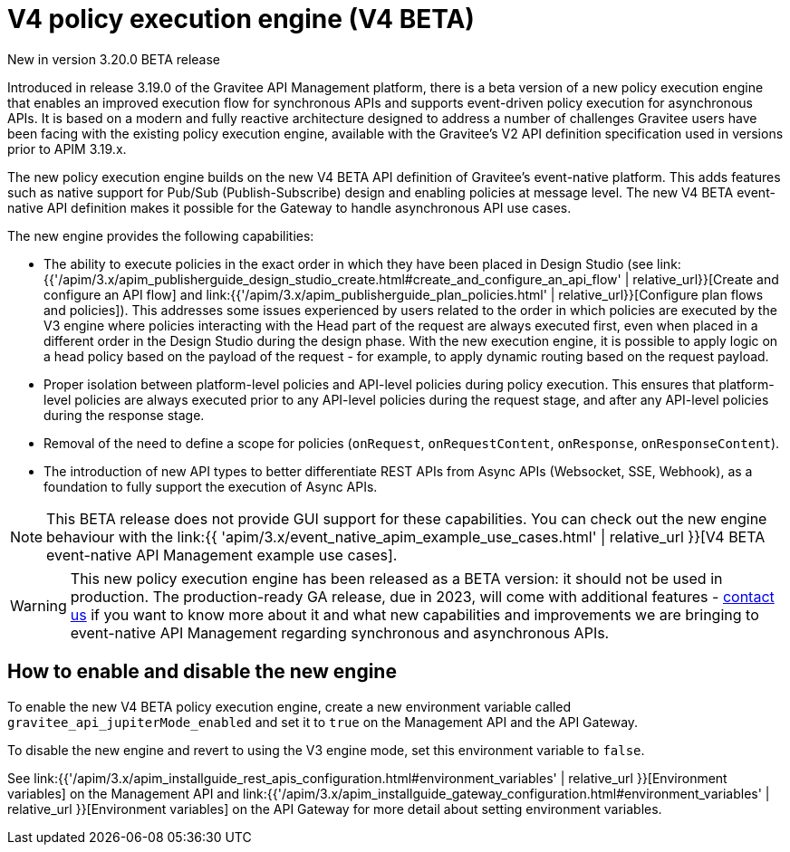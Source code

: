[[v4-beta-new-policy-execution-engine-introduction]]
= V4 policy execution engine (V4 BETA)
:page-sidebar: apim_3_x_sidebar
:page-permalink: apim/3.x/v4_new_policy_execution_engine_introduction.html
:page-folder: apim/v4-beta
:page-layout: apim3x

[label label-version]#New in version 3.20.0#
[label label-version]#BETA release#

Introduced in release 3.19.0 of the Gravitee API Management platform, there is a beta version of a new policy execution engine that enables an improved execution flow for synchronous APIs and supports event-driven policy execution for asynchronous APIs. It is based on a modern and fully reactive architecture designed to address a number of challenges Gravitee users have been facing with the existing policy execution engine, available with the Gravitee's V2 API definition specification used in versions prior to APIM 3.19.x.

The new policy execution engine builds on the new V4 BETA API definition of Gravitee's event-native platform. This adds features such as native support for Pub/Sub (Publish-Subscribe) design and enabling policies at message level. The new V4 BETA event-native API definition makes it possible for the Gateway to handle asynchronous API use cases.

The new engine provides the following capabilities:

* The ability to execute policies in the exact order in which they have been placed in Design Studio (see link:{{'/apim/3.x/apim_publisherguide_design_studio_create.html#create_and_configure_an_api_flow' | relative_url}}[Create and configure an API flow] and link:{{'/apim/3.x/apim_publisherguide_plan_policies.html' | relative_url}}[Configure plan flows and policies]). This addresses some issues experienced by users related to the order in which policies are executed by the V3 engine where policies interacting with the Head part of the request are always executed first, even when placed in a different order in the Design Studio during the design phase. With the new execution engine, it is possible to apply logic on a head policy based on the payload of the request - for example, to apply dynamic routing based on the request payload.
* Proper isolation between platform-level policies and API-level policies during policy execution. This ensures that platform-level policies are always executed prior to any API-level policies during the request stage, and after any API-level policies during the response stage.
* Removal of the need to define a scope for policies (`onRequest`, `onRequestContent`, `onResponse`, `onResponseContent`).
* The introduction of new API types to better differentiate REST APIs from Async APIs (Websocket, SSE, Webhook), as a foundation to fully support the execution of Async APIs.

NOTE: This BETA release does not provide GUI support for these capabilities. You can check out the new engine behaviour with the  link:{{ 'apim/3.x/event_native_apim_example_use_cases.html' | relative_url }}[V4 BETA event-native API Management example use cases].

WARNING: This new policy execution engine has been released as a BETA version: it should not be used in production. The production-ready GA release, due in 2023, will come with additional features - link:https://www.gravitee.io/contact-us[contact us] if you want to know more about it and what new capabilities and improvements we are bringing to event-native API Management regarding synchronous and asynchronous APIs.

== How to enable and disable the new engine

To enable the new V4 BETA policy execution engine, create a new environment variable called `gravitee_api_jupiterMode_enabled` and set it to `true` on the Management API and the API Gateway.

To disable the new engine and revert to using the V3 engine mode, set this environment variable to `false`.

See link:{{'/apim/3.x/apim_installguide_rest_apis_configuration.html#environment_variables' | relative_url }}[Environment variables] on the Management API and link:{{'/apim/3.x/apim_installguide_gateway_configuration.html#environment_variables' | relative_url }}[Environment variables] on the API Gateway for more detail about setting environment variables.
